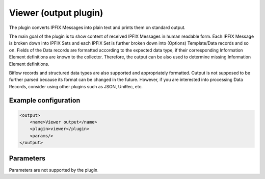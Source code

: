 Viewer (output plugin)
=====================

The plugin converts IPFIX Messages into plain text and prints them on standard output.

The main goal of the plugin is to show content of received IPFIX Messages in human readable form.
Each IPFIX Message is broken down into IPFIX Sets and each IPFIX Set is further broken down into
(Options) Template/Data records and so on. Fields of the Data records are formatted according
to the expected data type, if their corresponding Information Element definitions are known to
the collector. Therefore, the output can be also used to determine missing Information Element
definitions.

Biflow records and structured data types are also supported and appropriately formatted.
Output is not supposed to be further parsed because its format can be changed in the future.
However, if you are interested into processing Data Records, consider using other
plugins such as JSON, UniRec, etc.

Example configuration
---------------------

.. code-block:: xml

    <output>
        <name>Viewer output</name>
        <plugin>viewer</plugin>
        <params/>
    </output>

Parameters
----------

Parameters are not supported by the plugin.
